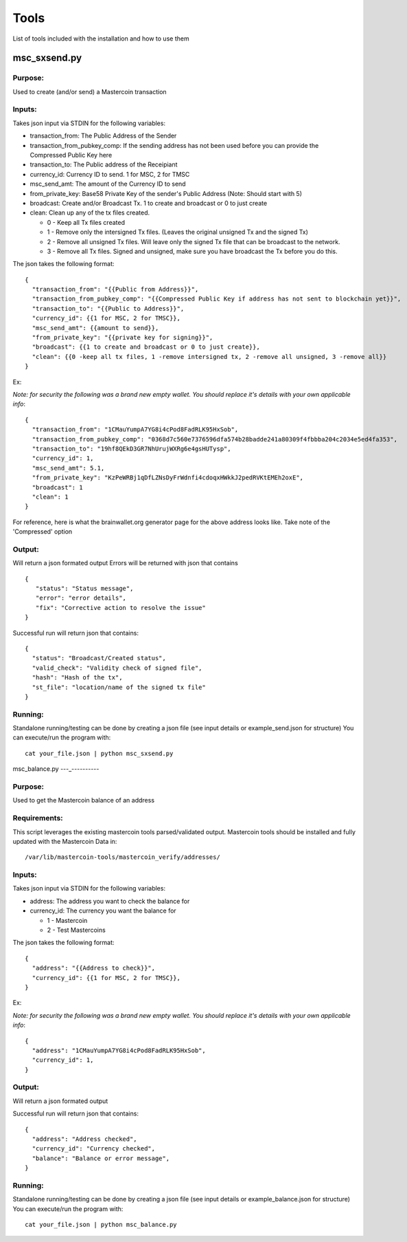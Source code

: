 =====
Tools
=====

List of tools included with the installation and how to use them

msc_sxsend.py
-------------

Purpose:
^^^^^^^^
Used to create (and/or send) a Mastercoin transaction

Inputs:
^^^^^^^
Takes json input via STDIN for the following variables:

* transaction_from: The Public Address of the Sender
* transaction_from_pubkey_comp: If the sending address has not been used before you can provide the Compressed Public Key here
* transaction_to: The Public address of the Receipiant
* currency_id: Currency ID to send. 1 for MSC, 2 for TMSC
* msc_send_amt: The amount of the Currency ID to send
* from_private_key: Base58 Private Key of the sender's Public Address (Note: Should start with 5)
* broadcast: Create and/or Broadcast Tx. 1 to create and broadcast or 0 to just create
* clean: Clean up any of the tx files created.

  * 0 - Keep all Tx files created
  * 1 - Remove only the intersigned Tx files. (Leaves the original unsigned Tx and the signed Tx)
  * 2 - Remove all unsigned Tx files. Will leave only the signed Tx file that can be broadcast to the network. 
  * 3 - Remove all Tx files. Signed and unsigned, make sure you have broadcast the Tx before you do this.



The json takes the following format::

	{
	  "transaction_from": "{{Public from Address}}",
	  "transaction_from_pubkey_comp": "{{Compressed Public Key if address has not sent to blockchain yet}}",
	  "transaction_to": "{{Public to Address}}",
	  "currency_id": {{1 for MSC, 2 for TMSC}},
	  "msc_send_amt": {{amount to send}},
	  "from_private_key": "{{private key for signing}}",
	  "broadcast": {{1 to create and broadcast or 0 to just create}},
          "clean": {{0 -keep all tx files, 1 -remove intersigned tx, 2 -remove all unsigned, 3 -remove all}}
	}

Ex:

*Note: for security the following was a brand new empty wallet. You should replace it's details with your own applicable info*::

	{
	  "transaction_from": "1CMauYumpA7YG8i4cPod8FadRLK95HxSob",
	  "transaction_from_pubkey_comp": "0368d7c560e7376596dfa574b28badde241a80309f4fbbba204c2034e5ed4fa353",
	  "transaction_to": "19hf8QEkD3GR7NhUrujWXRg6e4gsHUTysp",
	  "currency_id": 1,
	  "msc_send_amt": 5.1,
	  "from_private_key": "KzPeWRBj1qDfLZNsDyFrWdnfi4cdoqxHWkkJ2pedRVKtEMEh2oxE",
	  "broadcast": 1
          "clean": 1
	}

For reference, here is what the brainwallet.org generator page for the above address looks like.
Take note of the 'Compressed' option 

.. image:: brainwallet.png
    :align: center

Output:
^^^^^^^
Will return a json formated output
Errors will be returned with json that contains ::

 { 
    "status": "Status message", 
    "error": "error details", 
    "fix": "Corrective action to resolve the issue"
 }

Successful run will return json that contains::

 { 
   "status": "Broadcast/Created status", 
   "valid_check": "Validity check of signed file", 
   "hash": "Hash of the tx", 
   "st_file": "location/name of the signed tx file"
 }

Running:
^^^^^^^^
Standalone running/testing can be done by creating a json file (see input details or example_send.json for structure)
You can execute/run the program with::

 cat your_file.json | python msc_sxsend.py



msc_balance.py
---_----------

Purpose:
^^^^^^^^
Used to get the Mastercoin balance of an address

Requirements:
^^^^^^^^^^^^^
This script leverages the existing mastercoin tools parsed/validated output.
Mastercoin tools should be installed and fully updated with the Mastercoin Data in::

 /var/lib/mastercoin-tools/mastercoin_verify/addresses/

Inputs:
^^^^^^^
Takes json input via STDIN for the following variables:

* address: The address you want to check the balance for
* currency_id: The currency you want the balance for

  * 1 - Mastercoin
  * 2 - Test Mastercoins

The json takes the following format::

        {
          "address": "{{Address to check}}",
          "currency_id": {{1 for MSC, 2 for TMSC}},
        }

Ex:

*Note: for security the following was a brand new empty wallet. You should replace it's details with your own applicable info*::

        {
          "address": "1CMauYumpA7YG8i4cPod8FadRLK95HxSob",
          "currency_id": 1,
	}


Output:
^^^^^^^
Will return a json formated output

Successful run will return json that contains::

 { 
   "address": "Address checked",
   "currency_id": "Currency checked",
   "balance": "Balance or error message",
 }

Running:
^^^^^^^^
Standalone running/testing can be done by creating a json file (see input details or example_balance.json for structure)
You can execute/run the program with::

 cat your_file.json | python msc_balance.py

